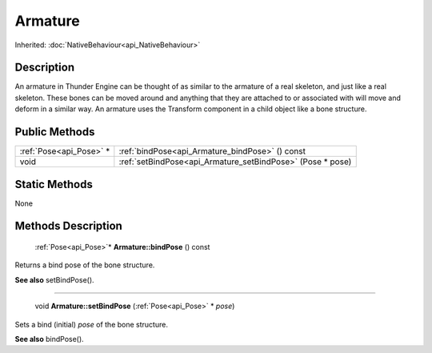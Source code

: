 .. _api_Armature:

Armature
========

Inherited: :doc:`NativeBehaviour<api_NativeBehaviour>`

.. _api_Armature_description:

Description
-----------

An armature in Thunder Engine can be thought of as similar to the armature of a real skeleton, and just like a real skeleton. These bones can be moved around and anything that they are attached to or associated with will move and deform in a similar way. An armature uses the Transform component in a child object like a bone structure.



.. _api_Armature_public:

Public Methods
--------------

+--------------------------+------------------------------------------------------------+
|  :ref:`Pose<api_Pose>` * | :ref:`bindPose<api_Armature_bindPose>` () const            |
+--------------------------+------------------------------------------------------------+
|                     void | :ref:`setBindPose<api_Armature_setBindPose>` (Pose * pose) |
+--------------------------+------------------------------------------------------------+



.. _api_Armature_static:

Static Methods
--------------

None

.. _api_Armature_methods:

Methods Description
-------------------

.. _api_Armature_bindPose:

 :ref:`Pose<api_Pose>`* **Armature::bindPose** () const

Returns a bind pose of the bone structure.

**See also** setBindPose().

----

.. _api_Armature_setBindPose:

 void **Armature::setBindPose** (:ref:`Pose<api_Pose>` * *pose*)

Sets a bind (initial) *pose* of the bone structure.

**See also** bindPose().


